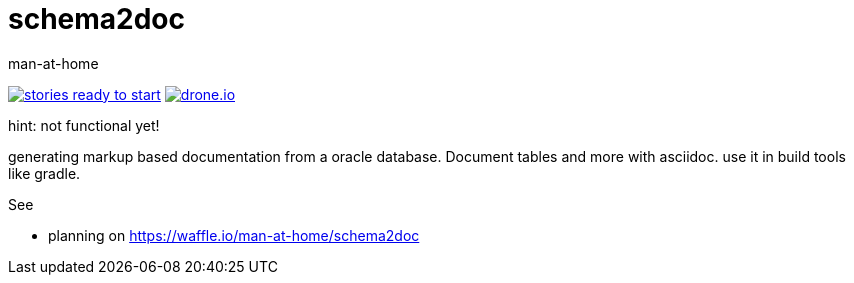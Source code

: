 schema2doc
==========
:Author: man-at-home
:Date:   2015-08-03

image:https://badge.waffle.io/man-at-home/schema2doc.svg?label=ready&title=Ready["stories ready to start", link=http://waffle.io/man-at-home/schema2doc"]
image:https://drone.io/github.com/man-at-home/schema2doc/status.png["drone.io", link="https://drone.io/github.com/man-at-home/schema2doc/latest"]

hint: not functional yet!

generating markup based documentation from a oracle database. Document tables and more with asciidoc.
use it in build tools like gradle.

See

* planning on https://waffle.io/man-at-home/schema2doc

